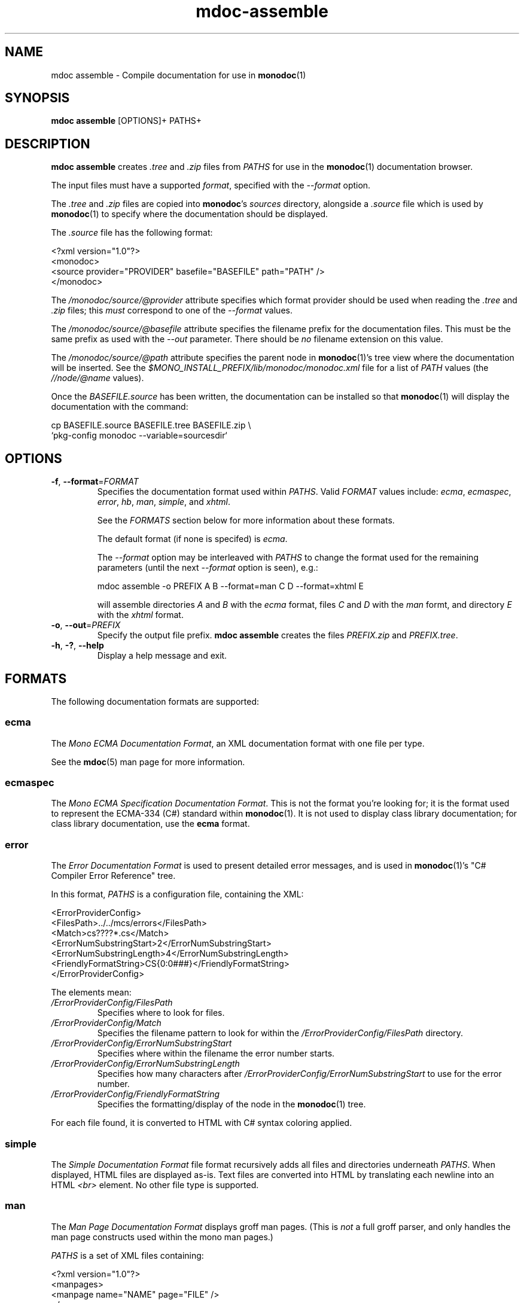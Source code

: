 .\" 
.\" mdoc assemble manual page.
.\" (C) 2008 Novell, Inc.
.\" Author:
.\"   Jonathan Pryor (jpryor@novell.com)
.\"
.de Sp \" Vertical space (when we can't use .PP)
.if t .sp .5v
.if n .sp
..
.TH "mdoc-assemble" 1
.SH NAME
mdoc assemble \- Compile documentation for use in \fBmonodoc\fR(1)
.SH SYNOPSIS
.B mdoc assemble
[OPTIONS]+
PATHS+
.SH DESCRIPTION
\fBmdoc assemble\fR creates \fI.tree\fR and \fI.zip\fR files from \fIPATHS\fR
for use in the \fBmonodoc\fR(1) documentation browser.
.PP
The input files must have a supported \fIformat\fR, specified with the
\fI--format\fR option.
.PP
The \fI.tree\fR and \fI.zip\fR files are copied into \fBmonodoc\fR's 
\fIsources\fR directory, alongside a \fI.source\fR file which is used by 
\fBmonodoc\fR(1) to specify where the documentation should be displayed.
.PP
The \fI.source\fR file has the following format:
.nf

  <?xml version="1.0"?>
  <monodoc>
    <source provider="PROVIDER" basefile="BASEFILE" path="PATH" />
  </monodoc>

.fi
The \fI/monodoc/source/@provider\fR attribute specifies which format provider
should be used when reading the \fI.tree\fR and \fI.zip\fR files; this
\fImust\fR correspond to one of the \fI--format\fR values.
.PP
The \fI/monodoc/source/@basefile\fR attribute specifies the filename prefix 
for the documentation files.  This must be the same prefix as used with the 
\fI\-\-out\fR parameter.  There should be \fIno\fR filename extension on this 
value.
.PP
The \fI/monodoc/source/@path\fR attribute specifies the parent node in 
\fBmonodoc\fR(1)'s tree view where the documentation will be inserted.
See the \fI$MONO_INSTALL_PREFIX/lib/monodoc/monodoc.xml\fR
file for a list of \fIPATH\fR values (the \fI//node/@name\fR values).
.PP
Once the \fIBASEFILE.source\fR has been written, the documentation can be
installed so that \fBmonodoc\fR(1) will display the documentation with the
command:
.nf

  cp BASEFILE.source BASEFILE.tree BASEFILE.zip \\
    `pkg-config monodoc --variable=sourcesdir`

.fi
.SH OPTIONS
.TP
\fB\-f\fR, \fB\-\-format\fR=\fIFORMAT\fR
Specifies the documentation format used within \fIPATHS\fR.  Valid
\fIFORMAT\fR values include:
\fIecma\fR,
\fIecmaspec\fR,
\fIerror\fR,
\fIhb\fR,
\fIman\fR,
\fIsimple\fR, and
\fIxhtml\fR.
.Sp
See the \fIFORMATS\fR section below for more information about these formats.
.Sp
The default format (if none is specifed) is \fIecma\fR.
.Sp
The \fI\-\-format\fR option may be interleaved with \fIPATHS\fR to
change the format used for the remaining parameters (until the next
\fI\-\-format\fR option is seen), e.g.:
.nf

  mdoc assemble -o PREFIX A B --format=man C D --format=xhtml E

.fi
will assemble directories \fIA\fR and \fIB\fR with the \fIecma\fR format,
files \fIC\fR and \fID\fR with the \fIman\fR formt, and directory
\fIE\fR with the \fIxhtml\fR format.
.TP
\fB\-o\fR, \fB\-\-out\fR=\fIPREFIX\fR
Specify the output file prefix.  \fBmdoc assemble\fR creates the files
\fIPREFIX.zip\fR and \fIPREFIX.tree\fR.
.TP
\fB\-h\fR, \fB\-?\fR, \fB\-\-help\fR
Display a help message and exit.
.SH "FORMATS"
The following documentation formats are supported:
.SS ecma
The \fIMono ECMA Documentation Format\fR, an XML documentation format with one 
file per type.
.PP
See the \fBmdoc\fR(5) man page for more information.
.SS ecmaspec
The \fIMono ECMA Specification Documentation Format\fR.
This is not the format you're looking for; it is the format used to represent 
the ECMA-334 (C#) standard within \fBmonodoc\fR(1).  It is not used to display 
class library documentation; for class library documentation, use the
.B ecma
format.
.SS error
The \fIError Documentation Format\fR is used to present detailed error 
messages, and is used in \fBmonodoc\fR(1)'s "C# Compiler Error Reference"
tree.  
.PP
In this format, \fIPATHS\fR is a configuration file, containing the XML:
.nf

    <ErrorProviderConfig>
        <FilesPath>../../mcs/errors</FilesPath>
        <Match>cs????*.cs</Match>
        <ErrorNumSubstringStart>2</ErrorNumSubstringStart>
        <ErrorNumSubstringLength>4</ErrorNumSubstringLength>
        <FriendlyFormatString>CS{0:0###}</FriendlyFormatString>
    </ErrorProviderConfig>

.fi
The elements mean:
.TP
.I /ErrorProviderConfig/FilesPath
Specifies where to look for files.
.TP
.I /ErrorProviderConfig/Match
Specifies the filename pattern to look for within the
\fI/ErrorProviderConfig/FilesPath\fR directory.
.TP
.I /ErrorProviderConfig/ErrorNumSubstringStart
Specifies where within the filename the error number starts.
.TP
.I /ErrorProviderConfig/ErrorNumSubstringLength
Specifies how many characters after
\fI/ErrorProviderConfig/ErrorNumSubstringStart\fR to use for the error number.
.TP
.I /ErrorProviderConfig/FriendlyFormatString
Specifies the formatting/display of the node in the \fBmonodoc\fR(1) tree.
.PP
For each file found, it is converted to HTML with C# syntax coloring applied.
.SS simple
The \fISimple Documentation Format\fR file format recursively adds all files
and directories underneath \fIPATHS\fR.  When displayed, HTML files are
displayed as-is.  Text files are converted into HTML by translating each 
newline into an HTML \fI<br>\fR element.  No other file type is supported.
.SS man
The \fIMan Page Documentation Format\fR displays groff man pages.  (This is
\fInot\fR a full groff parser, and only handles the man page constructs used
within the mono man pages.)
.PP
\fIPATHS\fR is a set of XML files containing:
.nf

  <?xml version="1.0"?>
  <manpages>
    <manpage name="NAME" page="FILE" />
  </manpages>

.fi
There may be multiple \fI//manpage\fR elements within the root \fI/manpage\fR
element.
.PP
The \fI/manpages/manpage/@name\fR attribute contains the display name for the
tree view node, which is also the URL of the man page when using
\fBmonodoc\fR(1)'s \fILookup URL\fR command (before prefixing with a
\fIman:\fR prefix).  Thus, if \fI/manpages/manpage/@name\fR contains
\fImono(1)\fR, then \fIman:mono(1)\fR can be used in the \fILookup URL\fR
command to view the \fImono(1)\fR man page.
.PP
The \fI/manpages/manpage/@page\fR attribute is the filename that contains the
man page.  If this file does not exist, then \fI/manpages/manpage/@name\fR
will not be displayed within the tree view.
.SS xhtml
The XHTML provider interprets \fIPATHS\fR as a Windows Help file XHTML TOC
file and looks for referenced documents to create the help source.
.SH SEE ALSO
\fBmdoc\fR(1), 
\fBmdoc\fR(5), 
\fBmonodoc\fR(1)
.SH MAILING LISTS
.TP
Visit http://lists.ximian.com/mailman/listinfo/mono-docs-list for details.
.SH WEB SITE
See also: http://www.mono-project.com/mdoc
